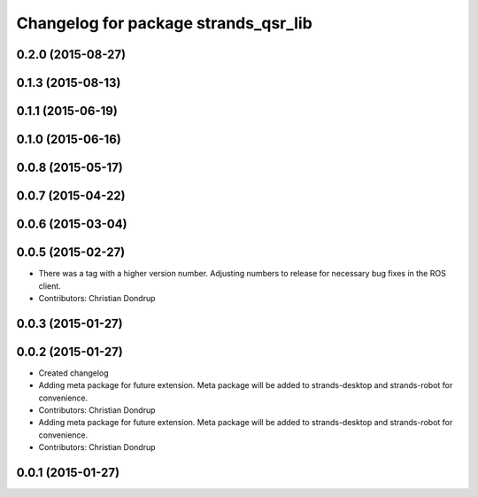 ^^^^^^^^^^^^^^^^^^^^^^^^^^^^^^^^^^^^^
Changelog for package strands_qsr_lib
^^^^^^^^^^^^^^^^^^^^^^^^^^^^^^^^^^^^^

0.2.0 (2015-08-27)
------------------

0.1.3 (2015-08-13)
------------------

0.1.1 (2015-06-19)
------------------

0.1.0 (2015-06-16)
------------------

0.0.8 (2015-05-17)
------------------

0.0.7 (2015-04-22)
------------------

0.0.6 (2015-03-04)
------------------

0.0.5 (2015-02-27)
------------------
* There was a tag with a higher version number. Adjusting numbers to release for necessary bug fixes in the ROS client.
* Contributors: Christian Dondrup

0.0.3 (2015-01-27)
------------------

0.0.2 (2015-01-27)
------------------
* Created changelog
* Adding meta package for future extension.
  Meta package will be added to strands-desktop and strands-robot for convenience.
* Contributors: Christian Dondrup

* Adding meta package for future extension.
  Meta package will be added to strands-desktop and strands-robot for convenience.
* Contributors: Christian Dondrup

0.0.1 (2015-01-27)
------------------
